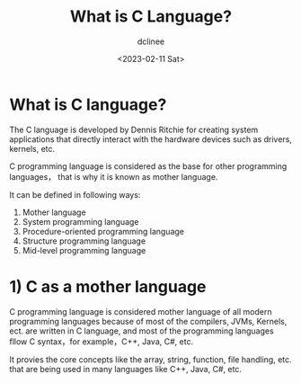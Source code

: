 #+title: What is C Language?
#+author: dclinee
#+date: <2023-02-11 Sat>
* What is C language?
The C language is developed by Dennis Ritchie for creating system applications that
directly interact with the hardware devices such as drivers, kernels, etc.

C programming language is considered as the base for other programming languages，
that is why it is known as mother language.

It can be defined in following ways:
1. Mother language
2. System programming language
3. Procedure-oriented programming language
4. Structure programming language
5. Mid-level programming language

* 1) C as a mother language
C programming language is considered mother language of all modern programming languages because of
most of the compilers, JVMs, Kernels, ect. are written in C language, and most of the programming
languages fllow C syntax，for example，C++, Java, C#, etc.

It provies the core concepts like the array, string, function, file handling, etc. that are being
used in many languages like C++, Java, C#, etc.
